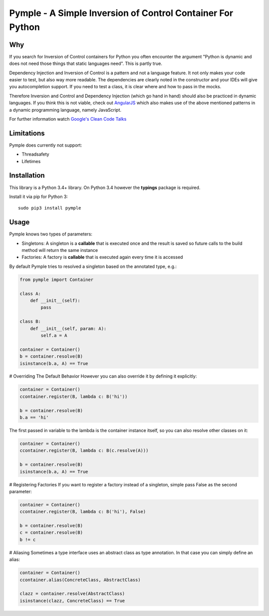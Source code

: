 ===========================================================
Pymple - A Simple Inversion of Control Container For Python
===========================================================

.. image:: https://travis-ci.org/BernhardPosselt/pymple.svg?branch=master
    :target: https://travis-ci.org/BernhardPosselt/pymple

Why
===
If you search for Inversion of Control containers for Python you often encounter the argument "Python is dynamic and does not need those things that static languages need". This is partly true.

Dependency Injection and Inversion of Control is a pattern and not a language feature. It not only makes your code easier to test, but also way more readable. The dependencies are clearly noted in the constructor and your IDEs will give you autocompletion support. If you need to test a class, it is clear where and how to pass in the mocks.

Therefore Inversion and Control and Dependency Injection (which go hand in hand) should also be practiced in dynamic languages. If you think this is not viable, check out `AngularJS <http://angularjs.org/>`_ which also makes use of the above mentioned patterns in a dynamic programming language, namely JavaScript.

For further information watch `Google's Clean Code Talks <https://www.youtube.com/playlist?list=PL693EFD059797C21E>`_

Limitations
===========
Pymple does currently not support:

* Threadsafety
* Lifetimes

Installation
============
This library is a Python 3.4+ library. On Python 3.4 however the **typings** package is required.

Install it via pip for Python 3::

    sudo pip3 install pymple

Usage
=====
Pymple knows two types of parameters:

* Singletons: A singleton is a **callable** that is executed once and the result is saved so future calls to the build method will return the same instance
* Factories: A factory is **callable** that is executed again every time it is accessed

By default Pymple tries to resolved a singleton based on the annotated type, e.g.:

.. code:: python

  from pymple import Container

  class A:
      def __init__(self):
          pass

  class B:
      def __init__(self, param: A):
          self.a = A

  container = Container()
  b = container.resolve(B)
  isinstance(b.a, A) == True

# Overriding The Default Behavior
However you can also override it by defining it explicitly:

.. code:: python

  container = Container()
  ccontainer.register(B, lambda c: B('hi'))

  b = container.resolve(B)
  b.a == 'hi'

The first passed in variable to the lambda is the container instance itself, so you can also resolve other classes on it:

.. code:: python

  container = Container()
  ccontainer.register(B, lambda c: B(c.resolve(A)))

  b = container.resolve(B)
  isinstance(b.a, A) == True

# Registering Factories
If you want to register a factory instead of a singleton, simple pass False as the second parameter:

.. code:: python

  container = Container()
  ccontainer.register(B, lambda c: B('hi'), False)

  b = container.resolve(B)
  c = container.resolve(B)
  b != c

# Aliasing
Sometimes a type interface uses an abstract class as type annotation. In that case you can simply define an alias:

.. code:: python

  container = Container()
  ccontainer.alias(ConcreteClass, AbstractClass)

  clazz = container.resolve(AbstractClass)
  isinstance(clazz, ConcreteClass) == True

